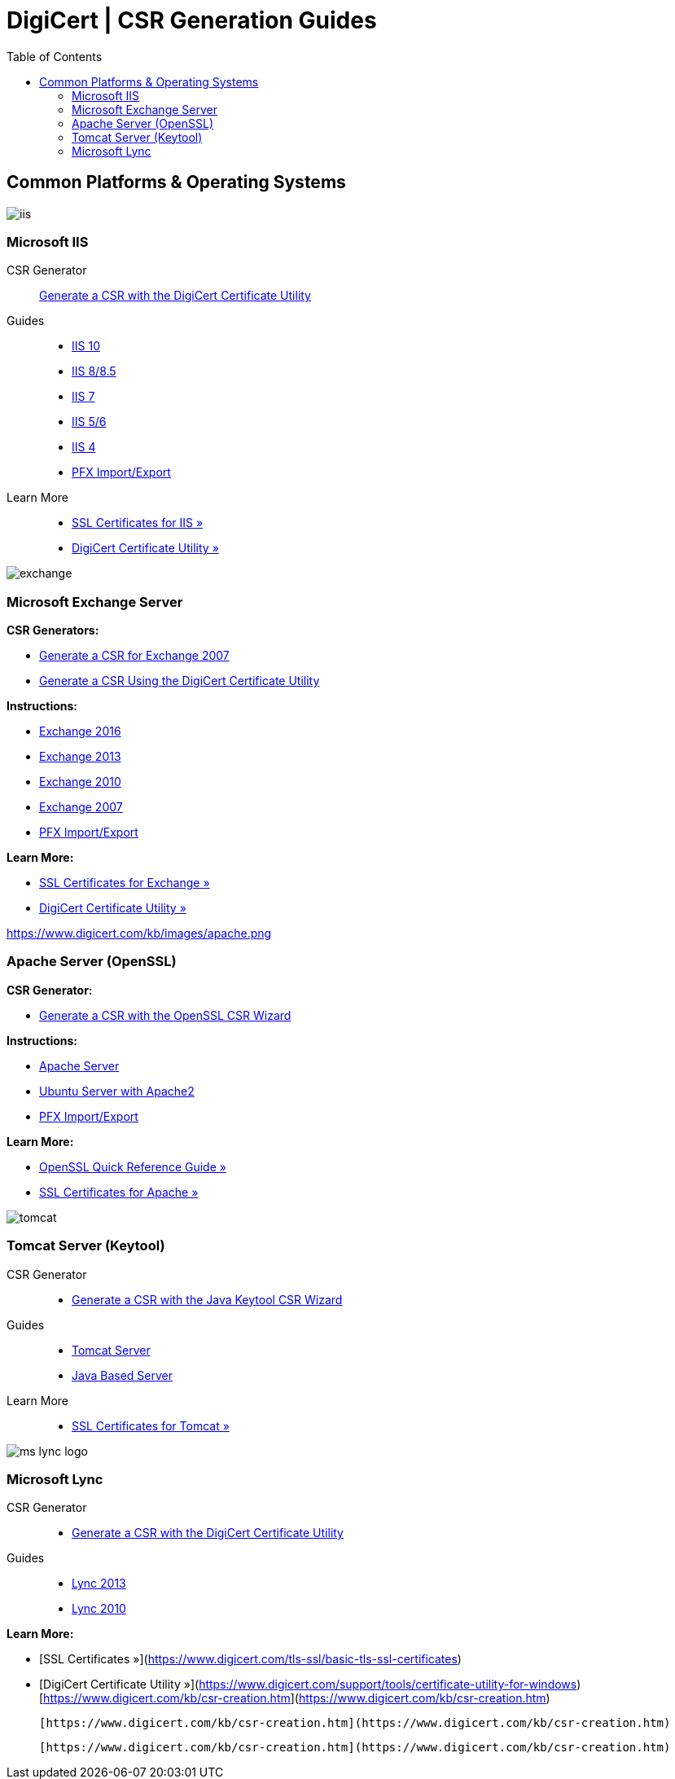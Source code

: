 = DigiCert | CSR Generation Guides
:toc:

## Common Platforms & Operating Systems

image:https://www.digicert.com/kb/images/iis.png[]

### Microsoft IIS

CSR Generator::
https://www.digicert.com/kb/util/csr-creation-microsoft-servers-using-digicert-utility.htm[Generate a CSR with the DigiCert Certificate Utility]

Guides::
- link:https://www.digicert.com/kb/csr-creation-ssl-installation-iis-10.htm[IIS 10]
- link:https://www.digicert.com/kb/csr-ssl-installation/iis-8-and-8.5.htm[IIS 8/8.5]
- https://www.digicert.com/kb/csr-ssl-installation/iis-7.htm[IIS 7]
- https://www.digicert.com/kb/csr-creation-microsoft-iis-5-6.htm[IIS 5/6]
- https://www.digicert.com/kb/csr-creation-microsoft-iis-4.htm[IIS 4]
- https://www.digicert.com/kb/ssl-support/pfx-import-export-iis-8.htm[PFX Import/Export]

Learn More::
-   https://www.digicert.com/kb/csr-creation-ssl-installation-iis-10.htm[SSL Certificates for IIS »]
-   https://www.digicert.com/support/tools/certificate-utility-for-windows[DigiCert Certificate Utility »]

image:https://www.digicert.com/kb/images/exchange.png[]

### Microsoft Exchange Server

**CSR Generators:**

-   https://www.digicert.com/easy-csr/exchange2007.htm[Generate a CSR for Exchange 2007]
-   https://www.digicert.com/kb/util/csr-creation-microsoft-servers-using-digicert-utility.htm[Generate a CSR Using the DigiCert Certificate Utility]

**Instructions:**

-   https://www.digicert.com/kb/csr-creation-ssl-installation-exchange-2016.htm[Exchange 2016]
-   https://www.digicert.com/kb/csr-creation-microsoft-exchange-2013.htm[Exchange 2013]
-   https://www.digicert.com/kb/csr-creation-microsoft-exchange-2010.htm[Exchange 2010]
-   https://www.digicert.com/kb/csr-creation-microsoft-unified-communications.htm[Exchange 2007]
-   https://www.digicert.com/kb/ssl-support/pfx-import-export-exchange-2007.htm[PFX Import/Export]

**Learn More:**

-   https://www.digicert.com/kb/exchange-ssl-certificate.htm[SSL Certificates for Exchange »]
-   https://www.digicert.com/support/tools/certificate-utility-for-windows[DigiCert Certificate Utility »]

https://www.digicert.com/kb/images/apache.png[]

### Apache Server (OpenSSL)

**CSR Generator:**

-   https://www.digicert.com/easy-csr/openssl.htm[Generate a CSR with the OpenSSL CSR Wizard]

**Instructions:**

-   https://www.digicert.com/kb/csr-ssl-installation/apache-openssl.htm[Apache Server]
-   https://www.digicert.com/kb/csr-ssl-installation/ubuntu-server-with-apache2-openssl.htm[Ubuntu Server with Apache2]
-   https://www.digicert.com/kb/ssl-support/apache-ssl-export.htm[PFX Import/Export]

**Learn More:**

-   https://www.digicert.com/kb/ssl-support/openssl-quick-reference-guide.htm[OpenSSL Quick Reference Guide »]
-   https://www.digicert.com/kb/csr-ssl-installation/apache-openssl.htm[SSL Certificates for Apache »]

image:https://www.digicert.com/kb/images/tomcat.png[]

### Tomcat Server (Keytool)

CSR Generator::
- https://www.digicert.com/easy-csr/keytool.htm[Generate a CSR with the Java Keytool CSR Wizard]

Guides::
- https://www.digicert.com/kb/csr-ssl-installation/tomcat-keytool.htm[Tomcat Server]
- https://www.digicert.com/kb/csr-creation-java.htm[Java Based Server]

Learn More::
- https://www.digicert.com/kb/csr-ssl-installation/tomcat-keytool.htm[SSL Certificates for Tomcat »]

image:https://www.digicert.com/kb/images/ms-lync-logo.jpg[]

### Microsoft Lync

CSR Generator::
- https://www.digicert.com/kb/util/csr-creation-microsoft-servers-using-digicert-utility.htm[Generate a CSR with the DigiCert Certificate Utility]

Guides::
-  https://www.digicert.com/kb/csr-creation-lync-2013.htm[Lync 2013]
-  https://www.digicert.com/kb/csr-creation-lync-2010.htm[Lync 2010]

**Learn More:**

-   [SSL Certificates »](https://www.digicert.com/tls-ssl/basic-tls-ssl-certificates)
-   [DigiCert Certificate Utility »](https://www.digicert.com/support/tools/certificate-utility-for-windows) 
          [https://www.digicert.com/kb/csr-creation.htm](https://www.digicert.com/kb/csr-creation.htm)

       [https://www.digicert.com/kb/csr-creation.htm](https://www.digicert.com/kb/csr-creation.htm)

    [https://www.digicert.com/kb/csr-creation.htm](https://www.digicert.com/kb/csr-creation.htm)
